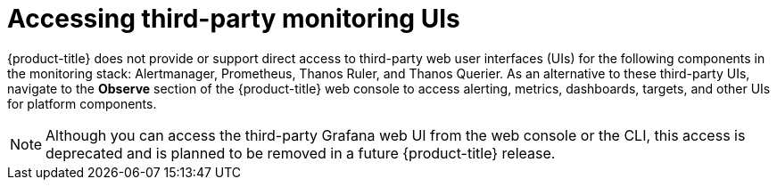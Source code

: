 // Module included in the following assemblies:
//
// * monitoring/accessing-third-party-monitoring-uis-and-apis.adoc

:_content-type: CONCEPT
[id="accessing-third-party-monitoring-uis"]
= Accessing third-party monitoring UIs

[role="_abstract"]
{product-title} does not provide or support direct access to third-party web user interfaces (UIs) for the following components in the monitoring stack: Alertmanager, Prometheus, Thanos Ruler, and Thanos Querier. 
As an alternative to these third-party UIs, navigate to the *Observe* section of the {product-title} web console to access alerting, metrics, dashboards, targets, and other UIs for platform components.

[NOTE]
====
Although you can access the third-party Grafana web UI from the web console or the CLI, this access is deprecated and is planned to be removed in a future {product-title} release.
====


